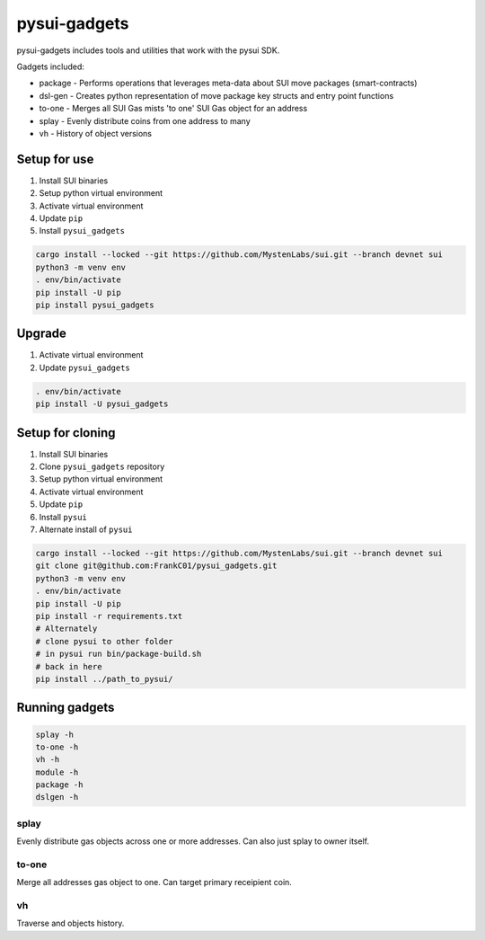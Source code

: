 pysui-gadgets
=============

pysui-gadgets includes tools and utilities that work with the pysui SDK.

Gadgets included:

* package - Performs operations that leverages meta-data about SUI move packages (smart-contracts)
* dsl-gen - Creates python representation of move package key structs and entry point functions
* to-one - Merges all SUI Gas mists 'to one' SUI Gas object for an address
* splay - Evenly distribute coins from one address to many
* vh - History of object versions

Setup for use
*************

#. Install SUI binaries
#. Setup python virtual environment
#. Activate virtual environment
#. Update ``pip``
#. Install ``pysui_gadgets``

.. code-block::

    cargo install --locked --git https://github.com/MystenLabs/sui.git --branch devnet sui
    python3 -m venv env
    . env/bin/activate
    pip install -U pip
    pip install pysui_gadgets

Upgrade
*******

#. Activate virtual environment
#. Update ``pysui_gadgets``

.. code-block::

    . env/bin/activate
    pip install -U pysui_gadgets

Setup for cloning
*****************

#. Install SUI binaries
#. Clone ``pysui_gadgets`` repository
#. Setup python virtual environment
#. Activate virtual environment
#. Update ``pip``
#. Install ``pysui``
#. Alternate install of ``pysui``

.. code-block::

    cargo install --locked --git https://github.com/MystenLabs/sui.git --branch devnet sui
    git clone git@github.com:FrankC01/pysui_gadgets.git
    python3 -m venv env
    . env/bin/activate
    pip install -U pip
    pip install -r requirements.txt
    # Alternately
    # clone pysui to other folder
    # in pysui run bin/package-build.sh
    # back in here
    pip install ../path_to_pysui/


Running gadgets
***************

.. code-block::

    splay -h
    to-one -h
    vh -h
    module -h
    package -h
    dslgen -h

splay
~~~~~

Evenly distribute gas objects across one or more addresses. Can also just splay to owner itself.

to-one
~~~~~~

Merge all addresses gas object to one. Can target primary receipient coin.

vh
~~

Traverse and objects history.
